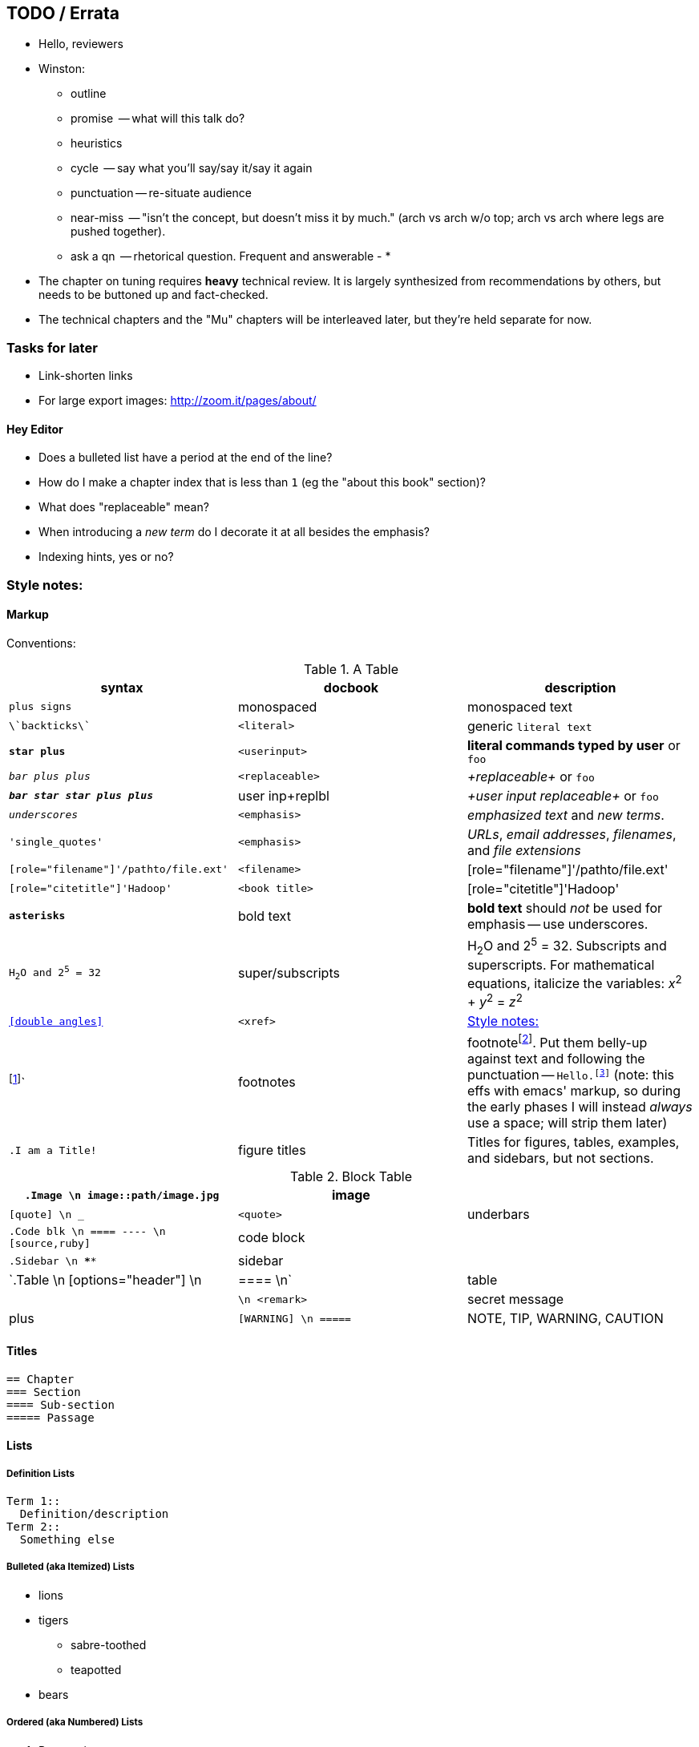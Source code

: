 [[TODO]]
== TODO / Errata ==

* Hello, reviewers
* Winston:
  - outline
  - promise     -- what will this talk do?
  - heuristics
    - cycle       -- say what you'll say/say it/say it again
    - punctuation -- re-situate audience
    - near-miss   -- "isn't the concept, but doesn't miss it by much." (arch vs arch w/o top; arch vs arch where legs are pushed together).
    - ask a qn    -- rhetorical question. Frequent and answerable
  - 
* 

* The chapter on tuning requires *heavy* technical review. It is largely synthesized from recommendations by others, but needs to be buttoned up and fact-checked.

* The technical chapters and the "Mu" chapters will be interleaved later, but they're held separate for now.


[[todo_tasks]]
=== Tasks for later ===

* Link-shorten links
* For large export images: http://zoom.it/pages/about/

[[todo_hey_editor]]
==== Hey Editor ====

* Does a bulleted list have a period at the end of the line?
* How do I make a chapter index that is less than `1` (eg the "about this book" section)?
* What does "replaceable" mean?
* When introducing a _new term_ do I decorate it at all besides the emphasis?
* Indexing hints, yes or no?

[[style_notes]]
=== Style notes:

==== Markup

Conventions:

[[syntax_table]]
.A Table
[options="header"]
|=======
| syntax                                | docbook               | description
| `+plus signs+`			| monospaced      	| +monospaced text+
| `\`backticks\``			| `<literal>`     	| generic `literal text`
| `*+star plus+*`			| `<userinput>`   	| *+literal commands typed by user+* or `pass:[<userinput>foo</userinput>]`
| `_++bar plus plus++_`			| `<replaceable>` 	| _+replaceable+_ or `pass:[<replaceable>foo</replaceable>]`
| `_**++bar star star plus plus++**_`	| user inp+replbl	| _+user input replaceable+_ or `pass:[<userinput><replaceable>foo</replaceable></userinput>]`
| `_underscores_`			| `<emphasis>`    	|  _emphasized text_ and _new terms_.
| `'single_quotes'`			| `<emphasis>`  	| _URLs_, _email addresses_, _filenames_, and _file extensions_
| `[role="filename"]'/pathto/file.ext'`	| `<filename>`    	| [role="filename"]'/pathto/file.ext'
| `[role="citetitle"]'Hadoop'`		| `<book title>`  	| [role="citetitle"]'Hadoop'
| `*asterisks*` 			| bold text	      	| *bold text* should _not_ be used for emphasis -- use underscores.
| `H~2~O and 2^5^ = 32`			| super/subscripts   	| H~2~O and 2^5^ = 32. Subscripts and superscripts. For mathematical equations, italicize the variables: _x_^2^ + _y_^2^ = _z_^2^
| `<<double angles>>`			| `<xref>`      	| <<style_notes>>
| footnote:[This is a footnote.]`	| footnotes      	| footnotefootnote:[This is a footnote.]. Put them belly-up against text and following the punctuation -- `Hello.footnote:[hi!]` (note: this effs with emacs' markup, so during the early phases I will instead _always_ use a space; will strip them later)
| `.I am a Title!`			| figure titles 	| Titles for figures, tables, examples, and sidebars, but not sections.
| 
|=======


[[block_table]]
.Block Table
[options="header"]
|======
| `.Image    \n image::path/image.jpg`    	| image    	| 
| `[quote]   \n ___`                       	| `<quote>` 	| underbars
| `.Code blk \n ==== ---- \n [source,ruby]`	| code block 	|
| `.Sidebar  \n ****`                        	| sidebar 	|
| `.Table    \n [options="header"] \n |==== \n`	| table  	|
|               `++++ \n <remark>`       	| secret message | plus
| `[WARNING] \n =====`                     	| NOTE, TIP, WARNING, CAUTION |
|======


==== Titles ====

----
== Chapter
=== Section
==== Sub-section
===== Passage
----

==== Lists ====

===== Definition Lists ===== 

----
Term 1::
  Definition/description
Term 2::
  Something else
----

===== Bulleted (aka Itemized) Lists

* lions
* tigers
** sabre-toothed
** teapotted
* bears

===== Ordered (aka Numbered) Lists ===== 

. Preparation
. Assembly
.. Measure 
.. Combine
.. Bake
. Applause



==== JOEMAN:Notation ====

| :HS			| Half Sentence
| :Comment		| General editorial comment
| :FIN			| Chapter / section needs finishing, conclusion, summary

==== References ====



==== Blocks ====

===== Quote =====

Here's a `<quote>` by Tracy Morgan:

[quote]
____
Live every week like it was Shark Week
____

===== Images & Figures =====

See https://prod.oreilly.com/external/illustrations/[guidelines for illustrations]

Somewhere nearby is <<FIG1_syntax>> (a figure, titled and cross-referenced).

----
[[FIG_syntax]]
.A figure
image::images/quadkeys-numbering-zl0-zl1.png[alt="This is the alt text" width="222px"]
----

[[FIG_syntax]]
.A figure
image::images/quadkeys-numbering-zl0-zl1.png[alt="This is the alt text" width="222px"]

===== Code Block =====

Inline code block. You can use `include::code/HelloWorld.rb[]` to pull it in from a separate file.

Prefix each with `[[ref_name]]`

----
[source,java]
CODE_BLOCK_NOTE = Standard line length for code is 85 in an "Animal" book:"

STANDARD LINE_FORMAT = <<-EOF
0        10        20        30        40        50        60        70        80
1234567890123456789012345678901234567890123456789012345678901234567890123456789012345
EOF
----

Contrast the code block above with <<style_code_example>>, which is a _formal_ code example (titled and cross-referenced).

[[style_code_example]]
.An Example
====
----
[source,ruby]

CODE_BLOCK_NOTE = "Note that the line length is a bit longer here (90 in an Animal):"

LINE_FORMAT = <<-EOF
0        10        20        30        40        50        60        70        80        9
123456789012345678901234567890123456789012345678901234567890123456789012345678901234567890
EOF
----
====

===== Sidebar =====

.A Sidebar
****
This is a sidebar!!
****

==== Tables ====

----
[[STD_TABLE]]
.A Table
[options="header"]
|=======
| syntax                                | docbook               | description
| `+plus signs+`			| monospaced      	| +monospaced text+
|=======
----

==== Secret Messages ====

++++
<remark>Use a passthrough block like this for notes to production staff</remark>
++++

// javascript-style comments are totally invisible

==== Admonitions (Notes and Warnings)

Here are some admonitions:

[NOTE]
===============================
O'Reilly Animal books traditionally make no distinction between the
DocBook +<note>+, +<tip>+, and +<important>+ elements.
===============================

.Titled Admonition
[TIP]
===============================
We do support optional titles in admonitions (in most series).
===============================

[WARNING]
===============================
O'Reilly Animal books traditionally make no distinction between the
DocBook +<warning>+ and +<caution>+ elements.
===============================

[CAUTION]
===============================
O'Reilly Animal books traditionally make no distinction between the
DocBook +<warning>+ and +<caution>+ elements.
===============================

